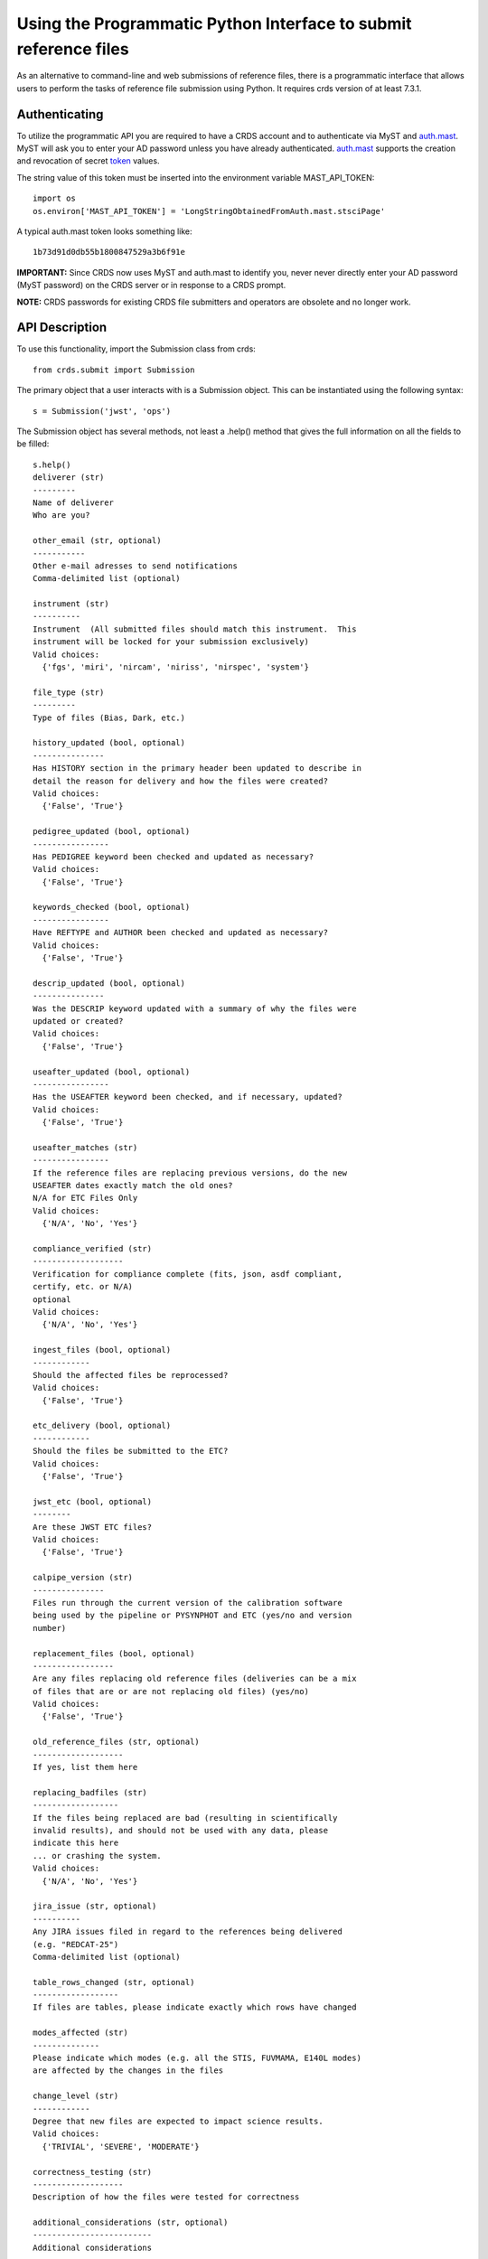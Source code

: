Using the Programmatic Python Interface to submit reference files
=================================================================

As an alternative to command-line and web submissions of reference files,
there is a programmatic interface that allows users to perform the tasks
of reference file submission using Python.  It requires crds version of at
least 7.3.1.

Authenticating
..............

To utilize the programmatic API you are required to have a CRDS account and to
authenticate via MyST and auth.mast_.  MyST will ask you to enter your AD
password unless you have already authenticated.  auth.mast_ supports the
creation and revocation of secret token_ values.

.. _auth.mast: https://auth.mast.stsci.edu/
.. _token: https://auth.mast.stsci.edu/tokens

The string value of this token must be inserted into the environment
variable MAST_API_TOKEN::

    import os
    os.environ['MAST_API_TOKEN'] = 'LongStringObtainedFromAuth.mast.stsciPage'

A typical auth.mast token looks something like::

  1b73d91d0db55b1800847529a3b6f91e

**IMPORTANT:** Since CRDS now uses MyST and auth.mast to identify you, never
never directly enter your AD password (MyST password) on the CRDS server or in
response to a CRDS prompt.

**NOTE:** CRDS passwords for existing CRDS file submitters and operators are
obsolete and no longer work.

API Description
...............

To use this functionality, import the Submission class from crds::

    from crds.submit import Submission

The primary object that a user interacts with is a Submission
object.  This can be instantiated using the following syntax::

    s = Submission('jwst', 'ops')

The Submission object has several methods, not least a .help()
method that gives the full information on all the fields to be filled::

    s.help()
    deliverer (str)
    ---------
    Name of deliverer
    Who are you?

    other_email (str, optional)
    -----------
    Other e-mail adresses to send notifications
    Comma-delimited list (optional)

    instrument (str)
    ----------
    Instrument  (All submitted files should match this instrument.  This
    instrument will be locked for your submission exclusively)
    Valid choices:
      {'fgs', 'miri', 'nircam', 'niriss', 'nirspec', 'system'}

    file_type (str)
    ---------
    Type of files (Bias, Dark, etc.)

    history_updated (bool, optional)
    ---------------
    Has HISTORY section in the primary header been updated to describe in
    detail the reason for delivery and how the files were created?
    Valid choices:
      {'False', 'True'}

    pedigree_updated (bool, optional)
    ----------------
    Has PEDIGREE keyword been checked and updated as necessary?
    Valid choices:
      {'False', 'True'}

    keywords_checked (bool, optional)
    ----------------
    Have REFTYPE and AUTHOR been checked and updated as necessary?
    Valid choices:
      {'False', 'True'}

    descrip_updated (bool, optional)
    ---------------
    Was the DESCRIP keyword updated with a summary of why the files were
    updated or created?
    Valid choices:
      {'False', 'True'}

    useafter_updated (bool, optional)
    ----------------
    Has the USEAFTER keyword been checked, and if necessary, updated?
    Valid choices:
      {'False', 'True'}

    useafter_matches (str)
    ----------------
    If the reference files are replacing previous versions, do the new
    USEAFTER dates exactly match the old ones?
    N/A for ETC Files Only
    Valid choices:
      {'N/A', 'No', 'Yes'}

    compliance_verified (str)
    -------------------
    Verification for compliance complete (fits, json, asdf compliant,
    certify, etc. or N/A)
    optional
    Valid choices:
      {'N/A', 'No', 'Yes'}

    ingest_files (bool, optional)
    ------------
    Should the affected files be reprocessed?
    Valid choices:
      {'False', 'True'}

    etc_delivery (bool, optional)
    ------------
    Should the files be submitted to the ETC?
    Valid choices:
      {'False', 'True'}

    jwst_etc (bool, optional)
    --------
    Are these JWST ETC files?
    Valid choices:
      {'False', 'True'}

    calpipe_version (str)
    ---------------
    Files run through the current version of the calibration software
    being used by the pipeline or PYSYNPHOT and ETC (yes/no and version
    number)

    replacement_files (bool, optional)
    -----------------
    Are any files replacing old reference files (deliveries can be a mix
    of files that are or are not replacing old files) (yes/no)
    Valid choices:
      {'False', 'True'}

    old_reference_files (str, optional)
    -------------------
    If yes, list them here

    replacing_badfiles (str)
    ------------------
    If the files being replaced are bad (resulting in scientifically
    invalid results), and should not be used with any data, please
    indicate this here
    ... or crashing the system.
    Valid choices:
      {'N/A', 'No', 'Yes'}

    jira_issue (str, optional)
    ----------
    Any JIRA issues filed in regard to the references being delivered
    (e.g. "REDCAT-25")
    Comma-delimited list (optional)

    table_rows_changed (str, optional)
    ------------------
    If files are tables, please indicate exactly which rows have changed

    modes_affected (str)
    --------------
    Please indicate which modes (e.g. all the STIS, FUVMAMA, E140L modes)
    are affected by the changes in the files

    change_level (str)
    ------------
    Degree that new files are expected to impact science results.
    Valid choices:
      {'TRIVIAL', 'SEVERE', 'MODERATE'}

    correctness_testing (str)
    -------------------
    Description of how the files were tested for correctness

    additional_considerations (str, optional)
    -------------------------
    Additional considerations

    description (str)
    -----------
    Information about file changes and expected impacts, include
    instrument and type.  Formatting note: only alphanumeric, periods,
    commas, dashes, and underscores are allowed

The fields of the submission object can be filled using (key, value)
assignments as is done with Python dictionaries::

    s['deliverer'] = 'Scarlet Feline'
    s['other_email'] = 'redcat@stsci.edu'
    s['instrument'] = 'miri'

The value of s['instrument'] is limited to the set of valid instruments for the
observatory specified in the constructor for s.  If you try to set s['instrument']
to something other than one of these instruments, an exception will occur.
Similarly, if you try to set s['chicken'], or some other keyword not in the
set of allowed keywords, and exception will occur::

    s['file_type']                  = 'DARK'
    s['history_updated']            = True
    s['pedigree_updated']           = True
    s['keywords_checked']           = True
    s['descrip_updated']            = True
    s['useafter_updated']           = True
    s['useafter_matches']           = True
    s['compliance_verified']        = 'N/A'
    s['ingest_files']               = False
    s['etc_delivery']               = False
    s['jwst_etc']                   = False
    s['calpipe_version']            = '0.9.1'
    s['replacement_files']          = False
    #s['old_reference_files']       = ''
    s['replacing_badfiles']         = 'N/A'
    #s['jira_issue']                = ''
    s['table_rows_changed']         = 'All rows'
    s['modes_affected']             = 'All MIRI observations starting 2017-Jan-03'
    s['correctness_testing']        = 'DARK was run on all MIRI data and verified '
    #s['additional_considerations'] = ''
    s['change_level']               = 'MODERATE'
    s['description']                = 'Updating MIRI DARK starting 2017-Jan-03.'

The assignments that are commented out are unnecessary as the default values are empty strings.
To add files to the submission, use the add_file() method::

    s.add_file('miri_dark_file.fits')

You can also remove files::

    s.remove_file('miri_dark_file.fits')

And finally, when the files to be submitted have been added and the fields
of the Submission have been filled in, the Submission can be submitted::

    s.submit()
    2019-04-24 12:24:50,823 - CRDS - INFO -  =============================== setting up ===============================
    2019-04-24 12:24:51,038 - CRDS - INFO -  Symbolic context 'jwst-edit' resolves to 'jwst_0511.pmap'
    2019-04-24 12:24:51,038 - CRDS - INFO -  ########################################
    2019-04-24 12:24:51,038 - CRDS - INFO -  Certifying './miri_dark_test.fits' (1/1) as 'FITS' relative to context 'jwst_0511.pmap'
    2019-04-24 12:24:55,166 - CRDS - INFO -  FITS file 'miri_dark_test.fits' conforms to FITS standards.
    2019-04-24 12:24:56,219 - CRDS - WARNING -  Missing suggested keyword 'META.MODEL_TYPE [DATAMODL]'
    2019-04-24 12:24:56,298 - CRDS - INFO -  [0] DETECTOR MIRIMAGE 
    2019-04-24 12:24:56,298 - CRDS - INFO -  [0] EXP_TYPE MIR_IMAGE 
    2019-04-24 12:24:56,302 - CRDS - INFO -  META.AUTHOR [AUTHOR] = 'JANE MORRISON'
    2019-04-24 12:24:56,302 - CRDS - INFO -  META.DESCRIPTION [DESCRIP] = 'MIRI Dark Correction for MIRI'
    2019-04-24 12:24:56,302 - CRDS - INFO -  META.EXPOSURE.GROUPGAP [GROUPGAP] = 0
    2019-04-24 12:24:56,303 - CRDS - INFO -  META.EXPOSURE.NFRAMES [NFRAMES] = 1
    2019-04-24 12:24:56,303 - CRDS - INFO -  META.EXPOSURE.NGROUPS [NGROUPS] = 200
    2019-04-24 12:24:56,303 - CRDS - INFO -  META.EXPOSURE.READPATT [READPATT] = 'FAST'
    2019-04-24 12:24:56,303 - CRDS - INFO -  META.EXPOSURE.TYPE [EXP_TYPE] = 'MIR_IMAGE'
    2019-04-24 12:24:56,303 - CRDS - INFO -  META.HISTORY [HISTORY] = 'SEE MIRI-TN-00007-UA-Mean-Dark.PDF for details\nFit was done correcting for nonlinearity and RSCD Correction\nOne solution rejected first 10 frames and last frame\nSecond solution corrected all the frames for nonlinearity and RSCD\nBecause of drifting zero points, first solution was used to find frame v\nframe value at time = 0 was subtracted off all the data\nresulting residuals were binned and average\n a linear fits was performed on the residuals to extrapolate the dark re\n the number of frames used in the fit is defined by NGVALID\n The mean dark residuals were used for frames with valid data, out side\nDATA USED: to create dark CV3  IMG_RAD_01, IMG_RAD_13\nDOCUMENT: MIRI-TR-00007-UA-Dark_06.00.pdf\nSOFTWARE: idl code create_dark_CDP6.pro merge_int_CDP6\nDIFFERENCES: darks now have two integrations\nCreated from: MiriDarkReferenceModel'
    2019-04-24 12:24:56,303 - CRDS - INFO -  META.INSTRUMENT.BAND [BAND] = 'UNDEFINED'
    2019-04-24 12:24:56,303 - CRDS - INFO -  META.INSTRUMENT.CHANNEL [CHANNEL] = 'UNDEFINED'
    2019-04-24 12:24:56,303 - CRDS - INFO -  META.INSTRUMENT.CORONAGRAPH [CORONMSK] = 'UNDEFINED'
    2019-04-24 12:24:56,303 - CRDS - INFO -  META.INSTRUMENT.DETECTOR [DETECTOR] = 'MIRIMAGE'
    2019-04-24 12:24:56,303 - CRDS - INFO -  META.INSTRUMENT.FILTER [FILTER] = 'ANY'
    2019-04-24 12:24:56,303 - CRDS - INFO -  META.INSTRUMENT.GRATING [GRATING] = 'UNDEFINED'
    2019-04-24 12:24:56,303 - CRDS - INFO -  META.INSTRUMENT.NAME [INSTRUME] = 'MIRI'
    2019-04-24 12:24:56,303 - CRDS - INFO -  META.INSTRUMENT.PUPIL [PUPIL] = 'UNDEFINED'
    2019-04-24 12:24:56,303 - CRDS - INFO -  META.MODEL_TYPE [DATAMODL] = 'UNDEFINED'
    2019-04-24 12:24:56,303 - CRDS - INFO -  META.PEDIGREE [PEDIGREE] = 'GROUND'
    2019-04-24 12:24:56,303 - CRDS - INFO -  META.REFTYPE [REFTYPE] = 'DARK'
    2019-04-24 12:24:56,303 - CRDS - INFO -  META.SUBARRAY.FASTAXIS [FASTAXIS] = 1
    2019-04-24 12:24:56,303 - CRDS - INFO -  META.SUBARRAY.NAME [SUBARRAY] = 'FULL'
    2019-04-24 12:24:56,303 - CRDS - INFO -  META.SUBARRAY.SLOWAXIS [SLOWAXIS] = 2
    2019-04-24 12:24:56,304 - CRDS - INFO -  META.SUBARRAY.XSIZE [SUBSIZE1] = 1032
    2019-04-24 12:24:56,304 - CRDS - INFO -  META.SUBARRAY.XSTART [SUBSTRT1] = 1
    2019-04-24 12:24:56,304 - CRDS - INFO -  META.SUBARRAY.YSIZE [SUBSIZE2] = 1024
    2019-04-24 12:24:56,304 - CRDS - INFO -  META.SUBARRAY.YSTART [SUBSTRT2] = 1
    2019-04-24 12:24:56,304 - CRDS - INFO -  META.TELESCOPE [TELESCOP] = 'JWST'
    2019-04-24 12:24:56,304 - CRDS - INFO -  META.USEAFTER [USEAFTER] = '2015-08-02T00:00:00'
    2019-04-24 12:24:56,304 - CRDS - INFO -  Running fitsverify.
    2019-04-24 12:24:56,315 - CRDS - INFO -  >>  
    2019-04-24 12:24:56,315 - CRDS - INFO -  >>               fitsverify 4.18 (CFITSIO V3.440)              
    2019-04-24 12:24:56,315 - CRDS - INFO -  >>               --------------------------------              
    2019-04-24 12:24:56,315 - CRDS - INFO -  >>  
    2019-04-24 12:24:56,315 - CRDS - INFO -  >>  
    2019-04-24 12:24:56,315 - CRDS - INFO -  >> File: ./miri_dark_test.fits
    2019-04-24 12:24:56,316 - CRDS - INFO -  >> 
    2019-04-24 12:24:56,316 - CRDS - INFO -  >> 7 Header-Data Units in this file.
    2019-04-24 12:24:56,316 - CRDS - INFO -  >>  
    2019-04-24 12:24:56,316 - CRDS - INFO -  >> =================== HDU 1: Primary Array ===================
    2019-04-24 12:24:56,316 - CRDS - INFO -  >>  
    2019-04-24 12:24:56,316 - CRDS - INFO -  >>  57 header keywords
    2019-04-24 12:24:56,316 - CRDS - INFO -  >>  
    2019-04-24 12:24:56,316 - CRDS - INFO -  >>  Null data array; NAXIS = 0 
    2019-04-24 12:24:56,316 - CRDS - INFO -  >>  
    2019-04-24 12:24:56,316 - CRDS - INFO -  >> =================== HDU 2: Image Exten. ====================
    2019-04-24 12:24:56,316 - CRDS - INFO -  >>  
    2019-04-24 12:24:56,316 - CRDS - INFO -  >>  15 header keywords
    2019-04-24 12:24:56,316 - CRDS - INFO -  >>  
    2019-04-24 12:24:56,316 - CRDS - INFO -  >> SCI 32-bit floating point pixels,  4 axes (1032 x 1024 x 200 x 2), 
    2019-04-24 12:24:56,316 - CRDS - INFO -  >>  
    2019-04-24 12:24:56,316 - CRDS - INFO -  >> =================== HDU 3: Image Exten. ====================
    2019-04-24 12:24:56,316 - CRDS - INFO -  >>  
    2019-04-24 12:24:56,316 - CRDS - INFO -  >>  15 header keywords
    2019-04-24 12:24:56,316 - CRDS - INFO -  >>  
    2019-04-24 12:24:56,316 - CRDS - INFO -  >> ERR 32-bit floating point pixels,  4 axes (1032 x 1024 x 200 x 2), 
    2019-04-24 12:24:56,316 - CRDS - INFO -  >>  
    2019-04-24 12:24:56,316 - CRDS - INFO -  >> =================== HDU 4: Image Exten. ====================
    2019-04-24 12:24:56,316 - CRDS - INFO -  >>  
    2019-04-24 12:24:56,317 - CRDS - INFO -  >>  16 header keywords
    2019-04-24 12:24:56,317 - CRDS - INFO -  >>  
    2019-04-24 12:24:56,317 - CRDS - INFO -  >> DQ 32-bit integer pixels,  4 axes (1032 x 1024 x 1 x 2), 
    2019-04-24 12:24:56,317 - CRDS - INFO -  >>  
    2019-04-24 12:24:56,317 - CRDS - INFO -  >> =================== HDU 5: BINARY Table ====================
    2019-04-24 12:24:56,317 - CRDS - INFO -  >>  
    2019-04-24 12:24:56,317 - CRDS - INFO -  >>  21 header keywords
    2019-04-24 12:24:56,317 - CRDS - INFO -  >>  
    2019-04-24 12:24:56,317 - CRDS - INFO -  >>  DQ_DEF  (4 columns x 2 rows)
    2019-04-24 12:24:56,317 - CRDS - INFO -  >>  
    2019-04-24 12:24:56,317 - CRDS - INFO -  >>  Col# Name (Units)       Format
    2019-04-24 12:24:56,317 - CRDS - INFO -  >>    1 BIT                  J         
    2019-04-24 12:24:56,317 - CRDS - INFO -  >>    2 VALUE                J         
    2019-04-24 12:24:56,317 - CRDS - INFO -  >>    3 NAME                 40A       
    2019-04-24 12:24:56,317 - CRDS - INFO -  >>    4 DESCRIPTION          80A       
    2019-04-24 12:24:56,317 - CRDS - INFO -  >>  
    2019-04-24 12:24:56,317 - CRDS - INFO -  >> =================== HDU 6: Image Exten. ====================
    2019-04-24 12:24:56,317 - CRDS - INFO -  >>  
    2019-04-24 12:24:56,317 - CRDS - INFO -  >>  8 header keywords
    2019-04-24 12:24:56,317 - CRDS - INFO -  >>  
    2019-04-24 12:24:56,317 - CRDS - INFO -  >> METADATA 8-bit integer pixels,  1 axes (1605), 
    2019-04-24 12:24:56,317 - CRDS - INFO -  >>  
    2019-04-24 12:24:56,317 - CRDS - INFO -  >> =================== HDU 7: Image Exten. ====================
    2019-04-24 12:24:56,318 - CRDS - INFO -  >>  
    2019-04-24 12:24:56,318 - CRDS - INFO -  >>  9 header keywords
    2019-04-24 12:24:56,318 - CRDS - INFO -  >>  
    2019-04-24 12:24:56,318 - CRDS - INFO -  >> FITERR 32-bit floating point pixels,  2 axes (1032 x 1024), 
    2019-04-24 12:24:56,318 - CRDS - INFO -  >>  
    2019-04-24 12:24:56,318 - CRDS - INFO -  >> ++++++++++++++++++++++ Error Summary  ++++++++++++++++++++++
    2019-04-24 12:24:56,318 - CRDS - INFO -  >>  
    2019-04-24 12:24:56,318 - CRDS - INFO -  >>  HDU#  Name (version)       Type             Warnings  Errors
    2019-04-24 12:24:56,318 - CRDS - INFO -  >>  1                          Primary Array    0         0     
    2019-04-24 12:24:56,318 - CRDS - INFO -  >>  2     SCI                  Image Array      0         0     
    2019-04-24 12:24:56,318 - CRDS - INFO -  >>  3     ERR                  Image Array      0         0     
    2019-04-24 12:24:56,318 - CRDS - INFO -  >>  4     DQ                   Image Array      0         0     
    2019-04-24 12:24:56,318 - CRDS - INFO -  >>  5     DQ_DEF               Binary Table     0         0     
    2019-04-24 12:24:56,318 - CRDS - INFO -  >>  6     METADATA             Image Array      0         0     
    2019-04-24 12:24:56,318 - CRDS - INFO -  >>  7     FITERR               Image Array      0         0     
    2019-04-24 12:24:56,318 - CRDS - INFO -  >>  
    2019-04-24 12:24:56,318 - CRDS - INFO -  >> **** Verification found 0 warning(s) and 0 error(s). ****
    2019-04-24 12:24:56,318 - CRDS - INFO -  Checking JWST datamodels.
    2019-04-24 12:24:56,347 - CRDS - WARNING -  NoTypeWarning : jwst.datamodels.util : model_type not found. Opening ./miri_dark_test.fits as a ReferenceQuadModel
    2019-04-24 12:24:56,396 - CRDS - INFO -  ########################################
    2019-04-24 12:24:56,436 - CRDS - INFO -  Logging in aquiring lock.
    2019-04-24 12:24:57,489 - CRDS - INFO -  =============================== wipe files ===============================
    2019-04-24 12:24:57,613 - CRDS - INFO -  Preparing server logging.
    2019-04-24 12:24:57,723 - CRDS - INFO -  ============================== ingest files ==============================
    2019-04-24 12:24:57,724 - CRDS - INFO -  Uploading 1 file(s) totalling   3.4 G bytes
    2019-04-24 12:24:57,825 - CRDS - INFO -  Upload started './miri_dark_test.fits' [ 1 / 1  files ] [   3.4 G /   3.4 G  bytes ]
    2019-04-24 12:26:07,683 - CRDS - INFO -  ===========================================================================
    2019-04-24 12:26:07,683 - CRDS - INFO -  Posting web request for '/submission_form/redcat_submit/'
    CRDS - INFO -  ======= monitoring server on 'e8e0f1d3-45d4-44cd-a2b8-1aa279f5dd33' =======
    CRDS - INFO -  >> Starting submission processing.
    CRDS - INFO -  >> Certifying 'miri_dark_test.fits'
    CRDS - INFO -  >> Resolved old rmap as 'jwst_miri_dark_0033.rmap' based on context 'jwst_0511.pmap'
    CRDS - INFO -  >> Doing trial insertion of 1 references into 'jwst_miri_dark_0033.rmap'
    CRDS - INFO -  >> Processing 'miri_dark_test.fits' [1 / 1 files] [  3.4 G /   3.4 G /   3.4 G bytes]
    CRDS - INFO -  >> Renaming 'miri_dark_test.fits' --> 'jwst_miri_dark_0075.fits'
    CRDS - INFO -  >> Linking miri_dark_test.fits --> jwst_miri_dark_0075.fits
    CRDS - INFO -  >> Adding file 'miri_dark_test.fits' to database.
    CRDS - INFO -  >> Generating new rmap 'jwst_miri_dark_0034.rmap' from 'jwst_miri_dark_0033.rmap'.
    CRDS - INFO -  >> Adding file 'jwst_miri_dark_0034.rmap' to database.
    CRDS - INFO -  >> Certifying 'jwst_miri_dark_0034.rmap'
    CRDS - INFO -  >> Checking for derivation collisions.
    CRDS - INFO -  >> Computing file differences.
    CRDS - INFO -  >> Differencing 'jwst_miri_dark_0033.rmap' vs. 'jwst_miri_dark_0034.rmap'
    CRDS - INFO -  >> COMPLETED: https://jwst-crds-test.stsci.edu//display_result/f01bdb8b-6d70-46a8-95e1-e2bdb6ce1f9c
    CRDS - INFO -  ========================= monitoring server done =========================
    CRDS - INFO -  0 errors
    CRDS - INFO -  2 warnings
    CRDS - INFO -  132 infos
    CRDS - INFO -  STARTED 2019-04-24 12:24:50.81
    CRDS - INFO -  STOPPED 2019-04-24 12:27:41.93
    CRDS - INFO -  ELAPSED 0:02:51.11

This will validate the submission by making sure all of the fields that need values
have them and by ensuring that there is at least 1 file to submit before performing
the submission.

